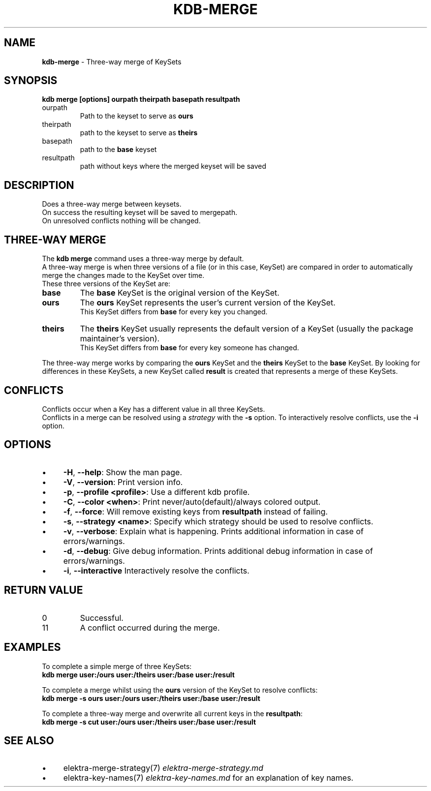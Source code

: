 .\" generated with Ronn-NG/v0.10.1
.\" http://github.com/apjanke/ronn-ng/tree/0.10.1.pre3
.TH "KDB\-MERGE" "1" "April 2023" ""
.SH "NAME"
\fBkdb\-merge\fR \- Three\-way merge of KeySets
.SH "SYNOPSIS"
\fBkdb merge [options] ourpath theirpath basepath resultpath\fR
.br
.TP
ourpath
Path to the keyset to serve as \fBours\fR
.br

.TP
theirpath
path to the keyset to serve as \fBtheirs\fR
.br

.TP
basepath
path to the \fBbase\fR keyset
.br

.TP
resultpath
path without keys where the merged keyset will be saved
.br

.SH "DESCRIPTION"
Does a three\-way merge between keysets\.
.br
On success the resulting keyset will be saved to mergepath\.
.br
On unresolved conflicts nothing will be changed\.
.br
.SH "THREE\-WAY MERGE"
The \fBkdb merge\fR command uses a three\-way merge by default\.
.br
A three\-way merge is when three versions of a file (or in this case, KeySet) are compared in order to automatically merge the changes made to the KeySet over time\.
.br
These three versions of the KeySet are:
.br
.TP
\fBbase\fR
The \fBbase\fR KeySet is the original version of the KeySet\.
.br

.TP
\fBours\fR
The \fBours\fR KeySet represents the user's current version of the KeySet\.
.br
This KeySet differs from \fBbase\fR for every key you changed\.
.br

.TP
\fBtheirs\fR
The \fBtheirs\fR KeySet usually represents the default version of a KeySet (usually the package maintainer's version)\.
.br
This KeySet differs from \fBbase\fR for every key someone has changed\.
.br

.P
The three\-way merge works by comparing the \fBours\fR KeySet and the \fBtheirs\fR KeySet to the \fBbase\fR KeySet\. By looking for differences in these KeySets, a new KeySet called \fBresult\fR is created that represents a merge of these KeySets\.
.br
.SH "CONFLICTS"
Conflicts occur when a Key has a different value in all three KeySets\.
.br
Conflicts in a merge can be resolved using a \fIstrategy\fR with the \fB\-s\fR option\. To interactively resolve conflicts, use the \fB\-i\fR option\.
.SH "OPTIONS"
.IP "\(bu" 4
\fB\-H\fR, \fB\-\-help\fR: Show the man page\.
.IP "\(bu" 4
\fB\-V\fR, \fB\-\-version\fR: Print version info\.
.IP "\(bu" 4
\fB\-p\fR, \fB\-\-profile <profile>\fR: Use a different kdb profile\.
.IP "\(bu" 4
\fB\-C\fR, \fB\-\-color <when>\fR: Print never/auto(default)/always colored output\.
.IP "\(bu" 4
\fB\-f\fR, \fB\-\-force\fR: Will remove existing keys from \fBresultpath\fR instead of failing\.
.IP "\(bu" 4
\fB\-s\fR, \fB\-\-strategy <name>\fR: Specify which strategy should be used to resolve conflicts\.
.IP "\(bu" 4
\fB\-v\fR, \fB\-\-verbose\fR: Explain what is happening\. Prints additional information in case of errors/warnings\.
.IP "\(bu" 4
\fB\-d\fR, \fB\-\-debug\fR: Give debug information\. Prints additional debug information in case of errors/warnings\.
.IP "\(bu" 4
\fB\-i\fR, \fB\-\-interactive\fR Interactively resolve the conflicts\.
.IP "" 0
.SH "RETURN VALUE"
.TP
0
Successful\.
.TP
11
A conflict occurred during the merge\.
.SH "EXAMPLES"
To complete a simple merge of three KeySets:
.br
\fBkdb merge user:/ours user:/theirs user:/base user:/result\fR
.br
.P
To complete a merge whilst using the \fBours\fR version of the KeySet to resolve conflicts:
.br
\fBkdb merge \-s ours user:/ours user:/theirs user:/base user:/result\fR
.br
.P
To complete a three\-way merge and overwrite all current keys in the \fBresultpath\fR:
.br
\fBkdb merge \-s cut user:/ours user:/theirs user:/base user:/result\fR
.br
.SH "SEE ALSO"
.IP "\(bu" 4
elektra\-merge\-strategy(7) \fIelektra\-merge\-strategy\.md\fR
.IP "\(bu" 4
elektra\-key\-names(7) \fIelektra\-key\-names\.md\fR for an explanation of key names\.
.IP "" 0

